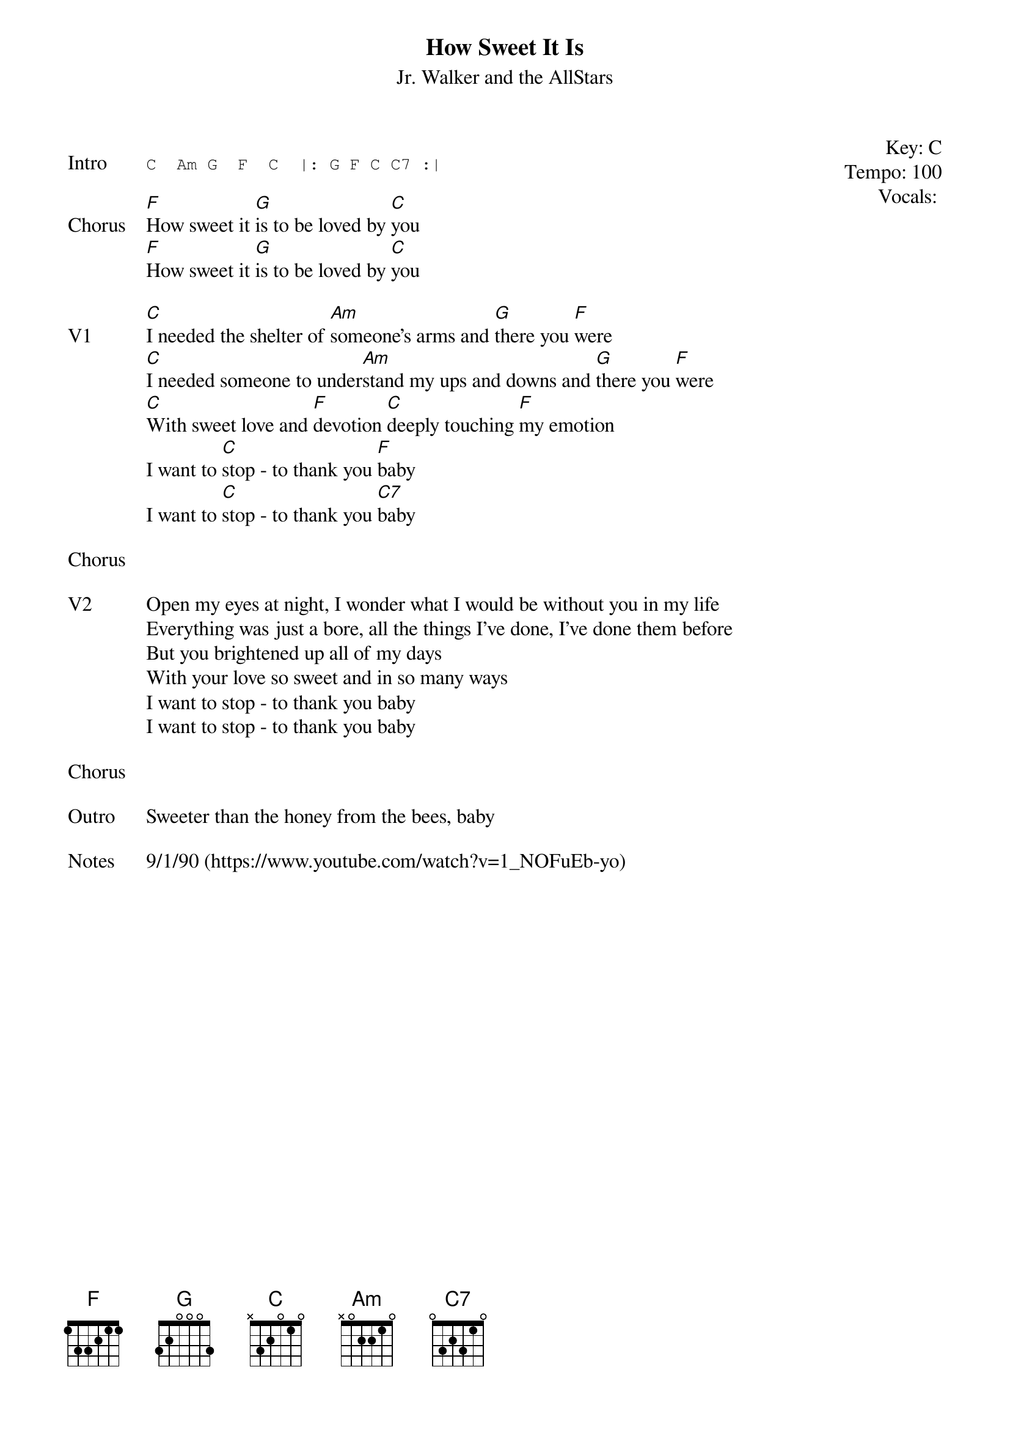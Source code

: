 {t:How Sweet It Is}
{st:Jr. Walker and the AllStars}
{key: C}
{tempo: 100}
{meta: vocals JM}
{meta: timing 10min}

{start_of_textblock label="" flush="right" anchor="line" x="100%"}
Key: %{key}
Tempo: %{tempo}
Vocals: %{vocals}
{end_of_textblock}

{sot: Intro}
C  Am G  F  C  |: G F C C7 :|
{eot}

{sov: Chorus}
[F]How sweet it [G]is to be loved by [C]you
[F]How sweet it [G]is to be loved by [C]you
{eov}

{sov: V1}
[C]I needed the shelter of [Am]someone's arms and [G]there you [F]were
[C]I needed someone to under[Am]stand my ups and downs and [G]there you [F]were
[C]With sweet love and [F]devotion [C]deeply touching [F]my emotion
I want to [C]stop - to thank you [F]baby
I want to [C]stop - to thank you [C7]baby
{eov}

{sov: Chorus}
<i> </i>
{eov}

{sov: V2}
Open my eyes at night, I wonder what I would be without you in my life
Everything was just a bore, all the things I've done, I've done them before
But you brightened up all of my days
With your love so sweet and in so many ways
I want to stop - to thank you baby
I want to stop - to thank you baby
{eov}

{sov: Chorus}
<i> </i>
{eov}

{sov: Outro}
Sweeter than the honey from the bees, baby
{eov}

{sov: Notes}
9/1/90 (https://www.youtube.com/watch?v=1_NOFuEb-yo)
{eov}